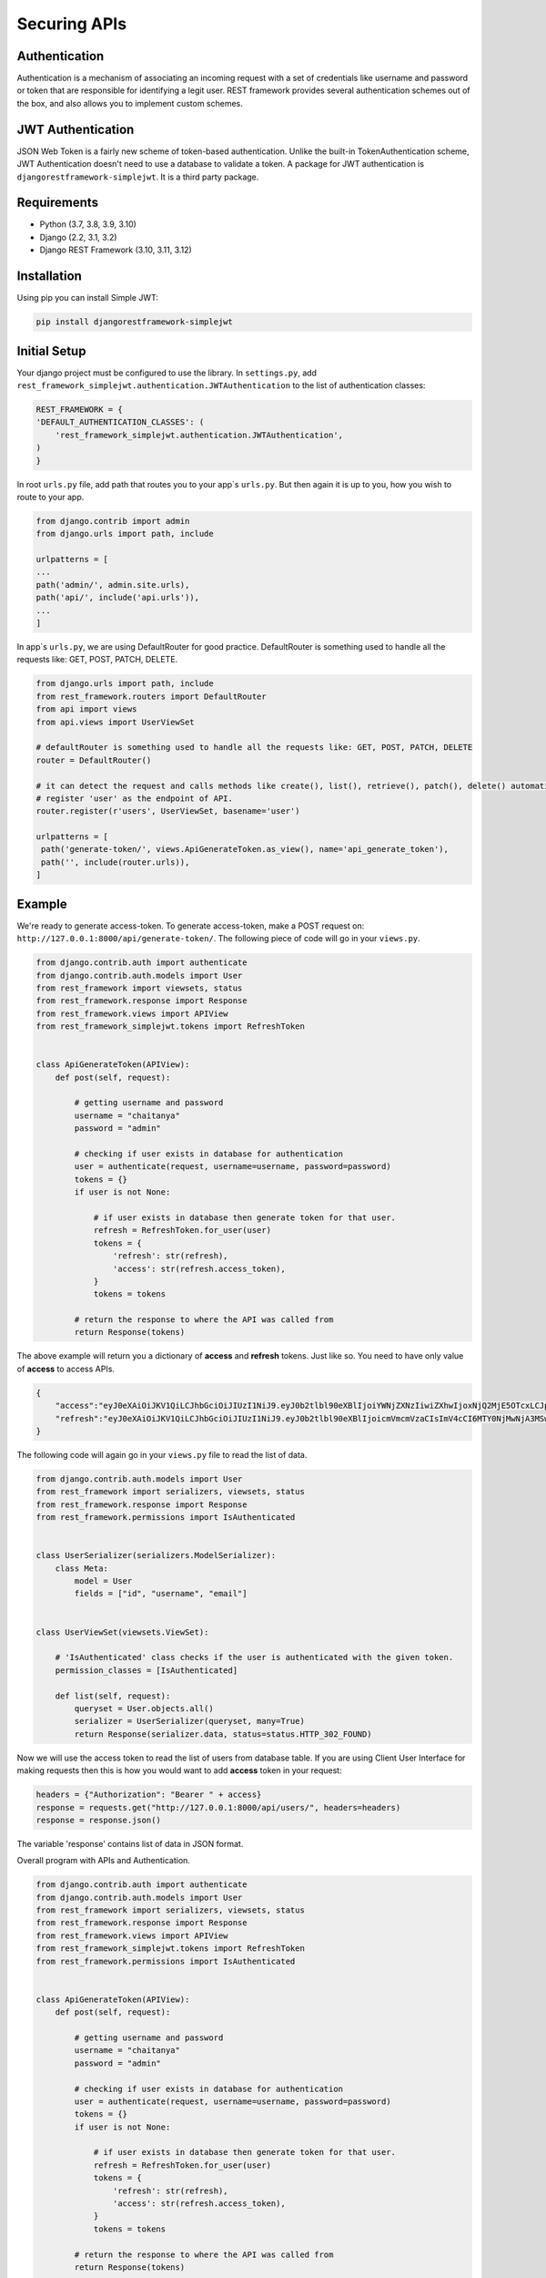 .. _secure_api:

Securing APIs
==============

Authentication
---------------
Authentication is a mechanism of associating an incoming request with a set of credentials like username and password or token that are responsible for identifying a legit user. REST framework provides several authentication schemes out of the box, and also allows you to implement custom schemes.

JWT Authentication
-------------------
JSON Web Token is a fairly new scheme of token-based authentication. Unlike the built-in TokenAuthentication scheme, JWT Authentication doesn't need to use a database to validate a token. A package for JWT authentication is ``djangorestframework-simplejwt``. It is a third party package.

Requirements
------------
* Python (3.7, 3.8, 3.9, 3.10)
* Django (2.2, 3.1, 3.2)
* Django REST Framework (3.10, 3.11, 3.12)

Installation
------------
Using pip you can install Simple JWT:

.. code-block:: python

   pip install djangorestframework-simplejwt


Initial Setup
-------------
Your django project must be configured to use the library. In ``settings.py``, add ``rest_framework_simplejwt.authentication.JWTAuthentication`` to the list of authentication classes:

.. code-block:: python

   REST_FRAMEWORK = {
   'DEFAULT_AUTHENTICATION_CLASSES': (
       'rest_framework_simplejwt.authentication.JWTAuthentication',
   )
   }

In root ``urls.py`` file, add path that routes you to your app`s ``urls.py``. But then again it is up to you, how you wish to route to your app.

.. code-block:: python

   from django.contrib import admin
   from django.urls import path, include

   urlpatterns = [
   ...
   path('admin/', admin.site.urls),
   path('api/', include('api.urls')),
   ...
   ]

In app`s ``urls.py``, we are using DefaultRouter for good practice. DefaultRouter is something used to handle all the requests like: GET, POST, PATCH, DELETE.

.. code-block:: python

   from django.urls import path, include
   from rest_framework.routers import DefaultRouter
   from api import views
   from api.views import UserViewSet

   # defaultRouter is something used to handle all the requests like: GET, POST, PATCH, DELETE
   router = DefaultRouter()

   # it can detect the request and calls methods like create(), list(), retrieve(), patch(), delete() automatically, from class UserViewSet, in views.py.
   # register 'user' as the endpoint of API.
   router.register(r'users', UserViewSet, basename='user')

   urlpatterns = [
    path('generate-token/', views.ApiGenerateToken.as_view(), name='api_generate_token'),
    path('', include(router.urls)),
   ]

Example
-------
We're ready to generate access-token. To generate access-token, make a POST request on: ``http://127.0.0.1:8000/api/generate-token/``.
The following piece of code will go in your ``views.py``.

.. code-block:: python

   from django.contrib.auth import authenticate
   from django.contrib.auth.models import User
   from rest_framework import viewsets, status
   from rest_framework.response import Response
   from rest_framework.views import APIView
   from rest_framework_simplejwt.tokens import RefreshToken


   class ApiGenerateToken(APIView):
       def post(self, request):

           # getting username and password
           username = "chaitanya"
           password = "admin"

           # checking if user exists in database for authentication
           user = authenticate(request, username=username, password=password)
           tokens = {}
           if user is not None:

               # if user exists in database then generate token for that user.
               refresh = RefreshToken.for_user(user)
               tokens = {
                   'refresh': str(refresh),
                   'access': str(refresh.access_token),
               }
               tokens = tokens

           # return the response to where the API was called from
           return Response(tokens)


The above example will return you a dictionary of **access** and **refresh** tokens. Just like so. You need to have only value of **access** to access APIs.

.. code-block:: python

   {
       "access":"eyJ0eXAiOiJKV1QiLCJhbGciOiJIUzI1NiJ9.eyJ0b2tlbl90eXBlIjoiYWNjZXNzIiwiZXhwIjoxNjQ2MjE5OTcxLCJpYXQiOjE2NDYyMTk2NzEsImp0aSI6IjIwNjdmNDQzY2ViYTQ4YWM4OWEwY2NmZmEwNDE5YWRjIiwidXNlcl9pZCI6MX0.dceTY6kZRceMGUgHSJk3ewa7zQDP-ZNYii4074h1WDc",
       "refresh":"eyJ0eXAiOiJKV1QiLCJhbGciOiJIUzI1NiJ9.eyJ0b2tlbl90eXBlIjoicmVmcmVzaCIsImV4cCI6MTY0NjMwNjA3MSwiaWF0IjoxNjQ2MjE5NjcxLCJqdGkiOiIxYzJmYWZjMjIxMTA0YTNjOGM0YjY1ZmRlNzdiMDQ0ZSIsInVzZXJfaWQiOjF9.bbdn1sgCOTEl2aCpSPSrU78K7Z_2t0eoVg6fRU0WkNo"
   }

The following code will again go in your ``views.py`` file to read the list of data.

.. code-block:: python

   from django.contrib.auth.models import User
   from rest_framework import serializers, viewsets, status
   from rest_framework.response import Response
   from rest_framework.permissions import IsAuthenticated


   class UserSerializer(serializers.ModelSerializer):
       class Meta:
           model = User
           fields = ["id", "username", "email"]


   class UserViewSet(viewsets.ViewSet):

       # 'IsAuthenticated' class checks if the user is authenticated with the given token.
       permission_classes = [IsAuthenticated]

       def list(self, request):
           queryset = User.objects.all()
           serializer = UserSerializer(queryset, many=True)
           return Response(serializer.data, status=status.HTTP_302_FOUND)

Now we will use the access token to read the list of users from database table. If you are using Client User Interface for making requests then this is how you would want to add **access** token in your request:

.. code-block:: python

   headers = {"Authorization": "Bearer " + access}
   response = requests.get("http://127.0.0.1:8000/api/users/", headers=headers)
   response = response.json()

The variable 'response' contains list of data in JSON format.


Overall program with APIs and Authentication.

.. code-block:: python

   from django.contrib.auth import authenticate
   from django.contrib.auth.models import User
   from rest_framework import serializers, viewsets, status
   from rest_framework.response import Response
   from rest_framework.views import APIView
   from rest_framework_simplejwt.tokens import RefreshToken
   from rest_framework.permissions import IsAuthenticated


   class ApiGenerateToken(APIView):
       def post(self, request):

           # getting username and password
           username = "chaitanya"
           password = "admin"

           # checking if user exists in database for authentication
           user = authenticate(request, username=username, password=password)
           tokens = {}
           if user is not None:

               # if user exists in database then generate token for that user.
               refresh = RefreshToken.for_user(user)
               tokens = {
                   'refresh': str(refresh),
                   'access': str(refresh.access_token),
               }
               tokens = tokens

           # return the response to where the API was called from
           return Response(tokens)


   class UserSerializer(serializers.ModelSerializer):
       class Meta:
           model = User
           fields = ["id", "username", "email"]


   class UserViewSet(viewsets.ViewSet):

       # 'IsAuthenticated' class checks if the user is authenticated with the given token.
       permission_classes = [IsAuthenticated]

       def list(self, request):
           queryset = User.objects.all()
           serializer = UserSerializer(queryset, many=True)
           return Response(serializer.data, status=status.HTTP_302_FOUND)

       def retrieve(self, request, pk):
           queryset = User.objects.get(id=pk)
           serializer = UserSerializer(queryset, many=False)
           return Response(serializer.data, status=status.HTTP_302_FOUND)

       def patch(self, request, pk=None):
           user = User.objects.get(pk=pk)
           # user object contains existing data and variable 'data' contains new information to be replaced
           serializer = UserSerializer(instance=user, data=request.data)
           serializer.is_valid(raise_exception=True)
           serializer.save()
           return Response(serializer.data, status=status.HTTP_202_ACCEPTED)

       def delete(self, request, pk=None):
           user = User.objects.get(pk=pk)
           user.delete()
           return Response(status=status.HTTP_204_NO_CONTENT)
